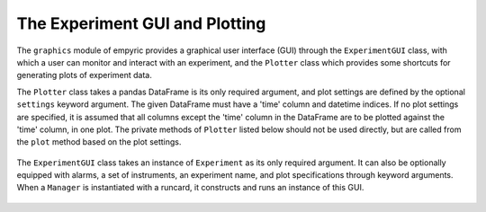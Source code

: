 The Experiment GUI and Plotting 
===============================

The ``graphics`` module of empyric provides a graphical user interface
(GUI) through the ``ExperimentGUI`` class, with which a user can monitor
and interact with an experiment, and the ``Plotter`` class which
provides some shortcuts for generating plots of experiment data.


The ``Plotter`` class takes a pandas DataFrame is its only required
argument, and plot settings are defined by the optional ``settings``
keyword argument. The given DataFrame must have a 'time' column and
datetime indices. If no plot settings are specified, it is assumed that
all columns except the 'time' column in the DataFrame are to be
plotted against the 'time' column, in one plot. The private methods of 
``Plotter`` listed below should not be used directly, but are called from 
the ``plot`` method based on the plot settings.

 .. autoclass:: empyric.graphics.Plotter
    :members:
    :private-members:


The ``ExperimentGUI`` class takes an instance of ``Experiment`` as its
only required argument. It can also be optionally equipped with alarms,
a set of instruments, an experiment name, and plot specifications
through keyword arguments. When a ``Manager`` is instantiated with a
runcard, it constructs and runs an instance of this GUI.

 .. autoclass:: empyric.graphics.ExperimentGUI 
    :members:
